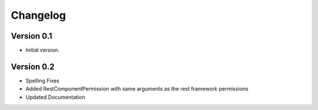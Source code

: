 Changelog
=========

Version 0.1
-----------

- Initial version.

Version 0.2
-----------

- Spelling Fixes
- Added RestComponentPermission with same arguments as the rest framework permissions
- Updated Documentation
